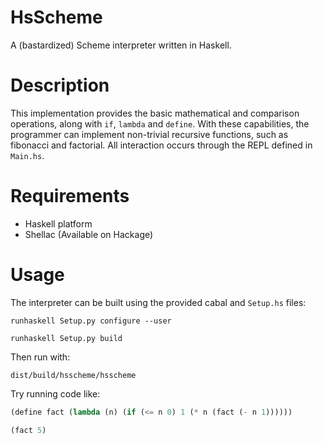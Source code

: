 * HsScheme
  A (bastardized) Scheme interpreter written in Haskell.

* Description
  This implementation provides the basic mathematical and comparison operations,
  along with =if=, =lambda= and =define=. With these capabilities, the programmer can
  implement non-trivial recursive functions, such as fibonacci and factorial.
  All interaction occurs through the REPL defined in =Main.hs=.

* Requirements
  - Haskell platform
  - Shellac (Available on Hackage)

* Usage
  The interpreter can be built using the provided cabal and =Setup.hs= files:

  =runhaskell Setup.py configure --user=

  =runhaskell Setup.py build=
  
  Then run with:

  =dist/build/hsscheme/hsscheme=
  

  Try running code like:
  #+begin_src lisp
  (define fact (lambda (n) (if (<= n 0) 1 (* n (fact (- n 1))))))

  (fact 5)
  #+end_src
  
  
